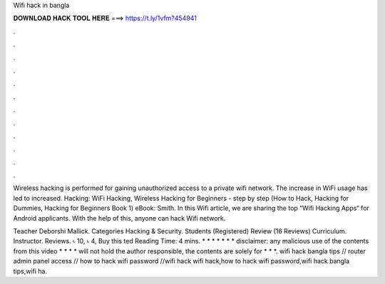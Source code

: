 Wifi hack in bangla



𝐃𝐎𝐖𝐍𝐋𝐎𝐀𝐃 𝐇𝐀𝐂𝐊 𝐓𝐎𝐎𝐋 𝐇𝐄𝐑𝐄 ===> https://t.ly/1vfm?454941



.



.



.



.



.



.



.



.



.



.



.



.

Wireless hacking is performed for gaining unauthorized access to a private wifi network. The increase in WiFi usage has led to increased. Hacking: WiFi Hacking, Wireless Hacking for Beginners - step by step (How to Hack, Hacking for Dummies, Hacking for Beginners Book 1) eBook: Smith. In this Wifi article, we are sharing the top “Wifi Hacking Apps“ for Android applicants. With the help of this, anyone can hack Wifi network.

Teacher Deborshi Mallick. Categories Hacking & Security. Students (Registered) Review (16 Reviews) Curriculum. Instructor. Reviews. ৳ 10, ৳ 4, Buy this ted Reading Time: 4 mins. * * * * * * * disclaimer: any malicious use of the contents from this video * * * * will not hold the author responsible, the contents are solely for * * *. wifi hack bangla tips // router admin panel access // how to hack wifi password //wifi hack wifi hack,how to hack wifi password,wifi hack bangla tips,wifi ha.
